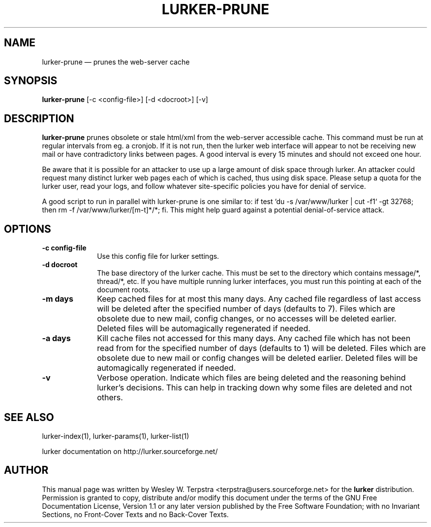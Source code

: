 .\" This -*- nroff -*- file has been generated from
.\" DocBook SGML with docbook-to-man on Debian GNU/Linux.
...\"
...\"	transcript compatibility for postscript use.
...\"
...\"	synopsis:  .P! <file.ps>
...\"
.de P!
\\&.
.fl			\" force out current output buffer
\\!%PB
\\!/showpage{}def
...\" the following is from Ken Flowers -- it prevents dictionary overflows
\\!/tempdict 200 dict def tempdict begin
.fl			\" prolog
.sy cat \\$1\" bring in postscript file
...\" the following line matches the tempdict above
\\!end % tempdict %
\\!PE
\\!.
.sp \\$2u	\" move below the image
..
.de pF
.ie     \\*(f1 .ds f1 \\n(.f
.el .ie \\*(f2 .ds f2 \\n(.f
.el .ie \\*(f3 .ds f3 \\n(.f
.el .ie \\*(f4 .ds f4 \\n(.f
.el .tm ? font overflow
.ft \\$1
..
.de fP
.ie     !\\*(f4 \{\
.	ft \\*(f4
.	ds f4\"
'	br \}
.el .ie !\\*(f3 \{\
.	ft \\*(f3
.	ds f3\"
'	br \}
.el .ie !\\*(f2 \{\
.	ft \\*(f2
.	ds f2\"
'	br \}
.el .ie !\\*(f1 \{\
.	ft \\*(f1
.	ds f1\"
'	br \}
.el .tm ? font underflow
..
.ds f1\"
.ds f2\"
.ds f3\"
.ds f4\"
'\" t 
.ta 8n 16n 24n 32n 40n 48n 56n 64n 72n  
.TH "LURKER-PRUNE" "1" 
.SH "NAME" 
lurker-prune \(em prunes the web-server cache 
.SH "SYNOPSIS" 
.PP 
\fBlurker-prune\fP [-c <config-file>]  [-d <docroot>]  [-v]  
.SH "DESCRIPTION" 
.PP 
\fBlurker-prune\fP prunes obsolete or stale html/xml 
from the web-server accessible cache. This command must be run at 
regular intervals from eg. a cronjob. If it is not run, then the 
lurker web interface will appear to not be receiving new mail or have 
contradictory links between pages. A good interval is every 15 minutes 
and should not exceed one hour. 
.PP 
Be aware that it is possible for an attacker to use up a large 
amount of disk space through lurker. An attacker could request many 
distinct lurker web pages each of which is cached, thus using disk 
space. Please setup a quota for the lurker user, read your logs, and 
follow whatever site-specific policies you have for denial of  
service. 
.PP 
A good script to run in parallel with lurker-prune is one similar 
to: if test `du -s /var/www/lurker | cut -f1` -gt 32768; then rm -f 
/var/www/lurker/[m-t]*/*; fi. This might help guard against a 
potential denial-of-service attack. 
.SH "OPTIONS" 
.IP "\fB-c config-file\fP" 10 
Use this config file for lurker settings. 
.IP "\fB-d docroot\fP" 10 
The base directory of the lurker cache. This must be set to 
the directory which contains message/*, thread/*, etc. If you have 
multiple running lurker interfaces, you must run this pointing 
at each of the document roots. 
.IP "\fB-m days\fP" 10 
Keep cached files for at most this many days. Any cached 
file regardless of last access will be deleted after the specified 
number of days (defaults to 7). Files which are obsolete due to 
new mail, config changes, or no accesses will be deleted earlier. 
Deleted files will be automagically regenerated if needed. 
.IP "\fB-a days\fP" 10 
Kill cache files not accessed for this many days. Any cached 
file which has not been read from for the specified number of days 
(defaults to 1) will be deleted. Files which are obsolete due to 
new mail or config changes will be deleted earlier.  Deleted files 
will be automagically regenerated if needed. 
.IP "\fB-v\fP" 10 
Verbose operation. Indicate which files are being deleted 
and the reasoning behind lurker's decisions. This can help in 
tracking down why some files are deleted and not others. 
.SH "SEE ALSO" 
.PP 
lurker-index(1), lurker-params(1), lurker-list(1) 
.PP 
lurker documentation on http://lurker.sourceforge.net/ 
.SH "AUTHOR" 
.PP 
This manual page was written by Wesley W. Terpstra <terpstra@users.sourceforge.net> for the 
\fBlurker\fP distribution. Permission is granted to copy, distribute 
and/or modify this document under the terms of the GNU Free 
Documentation License, Version 1.1 or any later version published by 
the Free Software Foundation; with no Invariant Sections, no 
Front-Cover Texts and no Back-Cover Texts. 
...\" created by instant / docbook-to-man, Wed 04 Jun 2003, 16:31 
